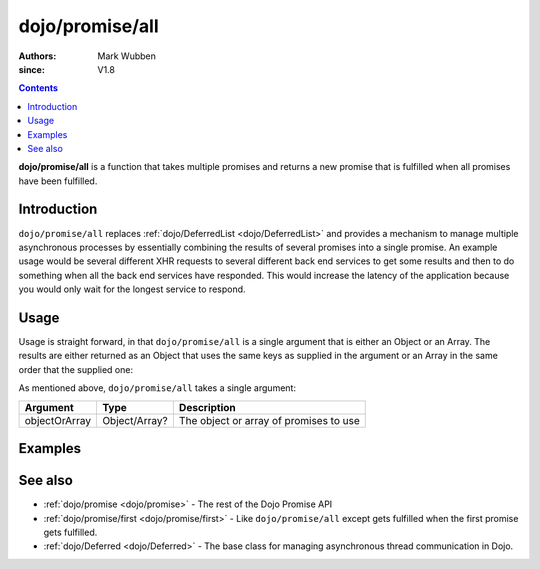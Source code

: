 .. _dojo/promise/all:

================
dojo/promise/all
================

:authors: Mark Wubben
:since: V1.8

.. contents ::
    :depth: 2

**dojo/promise/all** is a function that takes multiple promises and returns a new promise that is fulfilled when all
promises have been fulfilled.

Introduction
============

``dojo/promise/all`` replaces :ref:`dojo/DeferredList <dojo/DeferredList>` and provides a mechanism to manage multiple
asynchronous processes by essentially combining the results of several promises into a single promise. An example usage
would be several different XHR requests to several different back end services to get some results and then to do
something when all the back end services have responded. This would increase the latency of the application because you
would only wait for the longest service to respond.

Usage
=====

Usage is straight forward, in that ``dojo/promise/all`` is a single argument that is either an Object or an Array. The
results are either returned as an Object that uses the same keys as supplied in the argument or an Array in the same
order that the supplied one:

.. js ::

  require(["dojo/promise/all"], function(all){
    
    all([promise1, promise2]).then(function(results){
      // results will be an Array
    });
    
    // -- or --
    
    all({
      promise1: promise1,
      promise2: promise2
    }).then(function(results){
      // results will be an Object using the keys "promise1" and "promise2"
    });
    
  });

As mentioned above, ``dojo/promise/all`` takes a single argument:

============= ============= ======================================
Argument      Type          Description
============= ============= ======================================
objectOrArray Object/Array? The object or array of promises to use
============= ============= ======================================

Examples
========

.. code-example ::
  :djConfig: async: true, parseOnLoad: false

  This example demonstrates simulating 3 service requests and then performing the handling of the results in one block
  of code.

  .. js ::

    require(["dojo/promise/all", "dojo/Deferred", "dojo/dom", "dojo/on", "dojo/json", "dojo/domReady!"],
    function(all, Deferred, dom, on, JSON){
    
      function googleRequest(){
        var deferred = new Deferred();
        setTimeout(function(){
          deferred.resolve("foo");
        }, 500);
        return deferred;
      }
      
      function bingRequest(){
        var deferred = new Deferred();
        setTimeout(function(){
          deferred.resolve("bar");
        }, 750);
        return deferred;
      }
      
      function baiduRequest(){
        var deferred = new Deferred();
        setTimeout(function(){
          deferred.resolve("baz");
        }, 1000);
        return deferred;
      }
      
      on(dom.byId("startButton"), "click", function(){
        dom.byId("output").innerHTML = "Running...";
        all([googleRequest(), bingRequest(), baiduRequest()]).then(function(results){
          dom.byId("output").innerHTML = JSON.stringify(results);
        });
      });
    
    });

  .. html ::

    <h1>Output:</h1>
    <pre id="output"></pre>
    <button type="button" id="startButton">Start</button>

.. code-example ::
  :djConfig: async: true, parseOnLoad: false

  This example is essentially the same as above, but passes an Object as a parameter to ``dojo/promise/all``.

  .. js ::

    require(["dojo/promise/all", "dojo/Deferred", "dojo/dom", "dojo/on", "dojo/json", "dojo/domReady!"],
    function(all, Deferred, dom, on, JSON){

      function googleRequest(){
        var deferred = new Deferred();
        setTimeout(function(){
          deferred.resolve("foo");
        }, 500);
        return deferred;
      }

      function bingRequest(){
        var deferred = new Deferred();
        setTimeout(function(){
          deferred.resolve("bar");
        }, 750);
        return deferred;
      }

      function baiduRequest(){
        var deferred = new Deferred();
        setTimeout(function(){
          deferred.resolve("baz");
        }, 1000);
        return deferred;
      }

      on(dom.byId("startButton"), "click", function(){
        dom.byId("output").innerHTML = "Running...";
        all({
          google: googleRequest(), 
          bing: bingRequest(), 
          baidu: baiduRequest()
        }).then(function(results){
          dom.byId("output").innerHTML = JSON.stringify(results);
        });
      });

    });

  .. html ::

    <h1>Output:</h1>
    <pre id="output"></pre>
    <button type="button" id="startButton">Start</button>


See also
========

* :ref:`dojo/promise <dojo/promise>` - The rest of the Dojo Promise API

* :ref:`dojo/promise/first <dojo/promise/first>` - Like ``dojo/promise/all`` except gets fulfilled when the first
  promise gets fulfilled.

* :ref:`dojo/Deferred <dojo/Deferred>` - The base class for managing asynchronous thread communication in Dojo.

